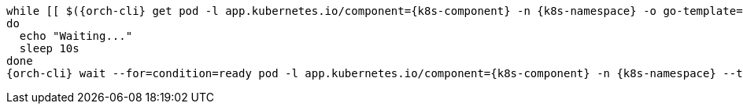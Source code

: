 [,bash,subs="+quotes,+attributes"]
----
while [[ $({orch-cli} get pod -l app.kubernetes.io/component={k8s-component} -n {k8s-namespace} -o go-template='{{len .items}}') == 0 ]]
do
  echo "Waiting..."
  sleep 10s
done
{orch-cli} wait --for=condition=ready pod -l app.kubernetes.io/component={k8s-component} -n {k8s-namespace} --timeout=120s
----
